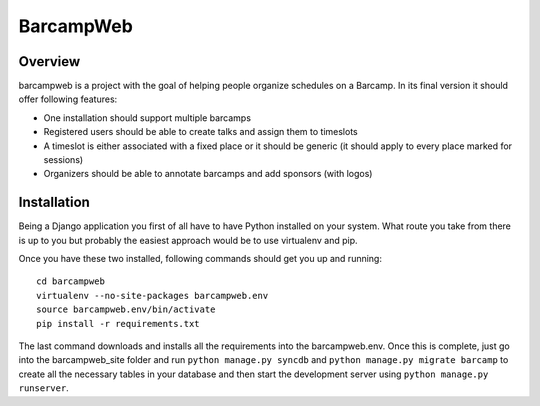 BarcampWeb
==========

Overview
---------

barcampweb is a project with the goal of helping people organize schedules on
a Barcamp. In its final version it should offer following features:

*   One installation should support multiple barcamps

*   Registered users should be able to create talks and assign them
    to timeslots

*   A timeslot is either associated with a fixed place or it should be generic
    (it should apply to every place marked for sessions)

*   Organizers should be able to annotate barcamps and add sponsors (with
    logos)

Installation
------------

Being a Django application you first of all have to have Python installed on
your system. What route you take from there is up to you but probably the
easiest approach would be to use virtualenv and pip.

Once you have these two installed, following commands should get you up and
running::
    
    cd barcampweb
    virtualenv --no-site-packages barcampweb.env
    source barcampweb.env/bin/activate
    pip install -r requirements.txt

The last command downloads and installs all the requirements into the
barcampweb.env. Once this is complete, just go into the barcampweb_site folder
and run ``python manage.py syncdb`` and ``python manage.py migrate barcamp``
to create all the necessary tables in your database and then start the
development server using ``python manage.py runserver``.
